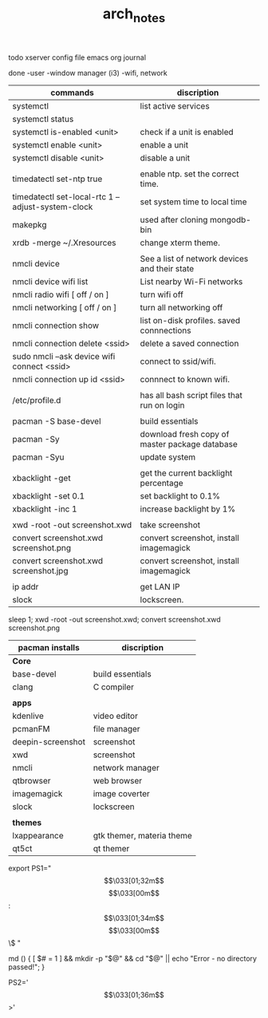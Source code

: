 #+TITLE: arch_notes
#+CREATOR: saketh

todo
xserver config file
emacs org journal

done
-user
-window manager (i3)
-wifi, network

|---------------------------------------------------+------------------------------------------------|
| commands                                          | discription                                    |
|---------------------------------------------------+------------------------------------------------|
| systemctl                                         | list active services                           |
| systemctl status                                  |                                                |
| systemctl is-enabled <unit>                       | check if a unit is enabled                     |
| systemctl enable <unit>                           | enable a unit                                  |
| systemctl disable <unit>                          | disable a unit                                 |
|                                                   |                                                |
| timedatectl set-ntp true                          | enable ntp. set the correct time.              |
| timedatectl set-local-rtc 1 --adjust-system-clock | set system time to local time                  |
| makepkg                                           | used after cloning mongodb-bin                 |
| xrdb -merge ~/.Xresources                         | change xterm theme.                            |
|                                                   |                                                |
| nmcli device                                      | See a list of network devices and their state  |
| nmcli device wifi list                            | List nearby Wi-Fi networks                     |
| nmcli radio wifi [ off / on ]                     | turn wifi off                                  |
| nmcli networking [ off / on ]                     | turn all networking off                        |
| nmcli connection show                             | list on-disk profiles. saved connnections      |
| nmcli connection delete <ssid>                    | delete a saved connection                      |
| sudo nmcli --ask device wifi connect <ssid>       | connect to ssid/wifi.                          |
| nmcli connection up id <ssid>                     | connnect to known wifi.                        |
|                                                   |                                                |
| /etc/profile.d                                    | has all bash script files that run on login    |
|                                                   |                                                |
| pacman -S base-devel                              | build essentials                               |
| pacman -Sy                                        | download fresh copy of master package database |
| pacman -Syu                                       | update system                                  |
|                                                   |                                                |
| xbacklight -get                                   | get the current backlight percentage           |
| xbacklight -set 0.1                               | set backlight to 0.1%                          |
| xbacklight -inc 1                                 | increase backlight by 1%                       |
|                                                   |                                                |
| xwd -root -out screenshot.xwd                     | take screenshot                                |
| convert screenshot.xwd screenshot.png             | convert screenshot, install imagemagick        |
| convert screenshot.xwd screenshot.jpg             | convert screenshot, install imagemagick        |
|                                                   |                                                |
| ip addr                                           | get LAN IP                                     |
| slock                                             | lockscreen.                                    |
|---------------------------------------------------+------------------------------------------------|

 sleep 1;  xwd -root -out screenshot.xwd; convert screenshot.xwd screenshot.png

|-------------------+---------------------------|
| pacman installs   | discription               |
|-------------------+---------------------------|
| *Core*            |                           |
| base-devel        | build essentials          |
| clang             | C compiler                |
|                   |                           |
|-------------------+---------------------------|
| *apps*            |                           |
| kdenlive          | video editor              |
| pcmanFM           | file manager              |
| deepin-screenshot | screenshot                |
| xwd               | screenshot                |
| nmcli             | network manager           |
| qtbrowser         | web browser               |
| imagemagick       | image coverter            |
| slock             | lockscreen                |
|                   |                           |
|-------------------+---------------------------|
| *themes*          |                           |
| lxappearance      | gtk themer, materia theme |
| qt5ct             | qt themer                 |
|-------------------+---------------------------|

# paste in .bashrc
# command line script template
export PS1="\[\033[01;32m\]\u@\h\[\033[00m\]:\[\033[01;34m\]\w\[\033[00m\]\$ "
# make dir and cd into it
md () { [ $# = 1 ] && mkdir -p "$@" && cd "$@" || echo "Error - no directory passed!"; }
# second command line script template
PS2='\[\033[01;36m\]>'
